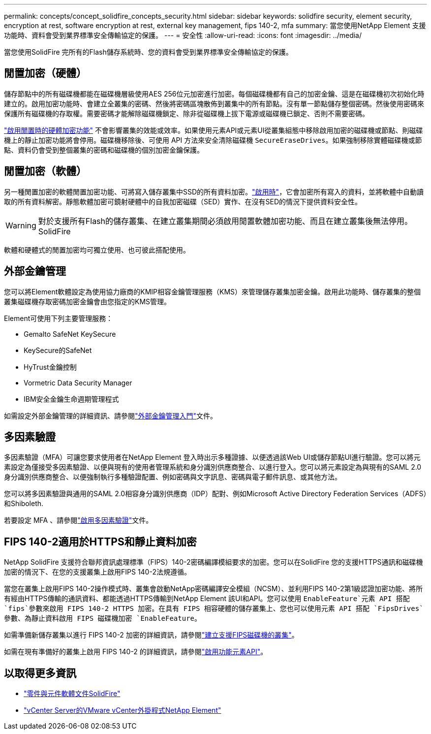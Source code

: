 ---
permalink: concepts/concept_solidfire_concepts_security.html 
sidebar: sidebar 
keywords: solidfire security, element security, encryption at rest, software encryption at rest, external key management, fips 140-2, mfa 
summary: 當您使用NetApp Element 支援功能時、資料會受到業界標準安全傳輸協定的保護。 
---
= 安全性
:allow-uri-read: 
:icons: font
:imagesdir: ../media/


[role="lead"]
當您使用SolidFire 完所有的Flash儲存系統時、您的資料會受到業界標準安全傳輸協定的保護。



== 閒置加密（硬體）

儲存節點中的所有磁碟機都能在磁碟機層級使用AES 256位元加密進行加密。每個磁碟機都有自己的加密金鑰、這是在磁碟機初次初始化時建立的。啟用加密功能時、會建立全叢集的密碼、然後將密碼區塊散佈到叢集中的所有節點。沒有單一節點儲存整個密碼。然後使用密碼來保護所有磁碟機的存取權。需要密碼才能解除磁碟機鎖定、除非從磁碟機上拔下電源或磁碟機已鎖定、否則不需要密碼。

link:../storage/task_system_manage_cluster_enable_and_disable_encryption_for_a_cluster.html["啟用閒置時的硬體加密功能"^] 不會影響叢集的效能或效率。如果使用元素API或元素UI從叢集組態中移除啟用加密的磁碟機或節點、則磁碟機上的靜止加密功能將會停用。磁碟機移除後、可使用 API 方法來安全清除磁碟機 `SecureEraseDrives`。如果強制移除實體磁碟機或節點、資料仍會受到整個叢集的密碼和磁碟機的個別加密金鑰保護。



== 閒置加密（軟體）

另一種閒置加密的軟體閒置加密功能、可將寫入儲存叢集中SSD的所有資料加密。link:../storage/task_system_manage_cluster_enable_and_disable_encryption_for_a_cluster.html["啟用時"^]，它會加密所有寫入的資料，並將軟體中自動讀取的所有資料解密。靜態軟體加密可鏡射硬體中的自我加密磁碟（SED）實作、在沒有SED的情況下提供資料安全性。


WARNING: 對於支援所有Flash的儲存叢集、在建立叢集期間必須啟用閒置軟體加密功能、而且在建立叢集後無法停用。SolidFire

軟體和硬體式的閒置加密均可獨立使用、也可彼此搭配使用。



== 外部金鑰管理

您可以將Element軟體設定為使用協力廠商的KMIP相容金鑰管理服務（KMS）來管理儲存叢集加密金鑰。啟用此功能時、儲存叢集的整個叢集磁碟機存取密碼加密金鑰會由您指定的KMS管理。

Element可使用下列主要管理服務：

* Gemalto SafeNet KeySecure
* KeySecure的SafeNet
* HyTrust金鑰控制
* Vormetric Data Security Manager
* IBM安全金鑰生命週期管理程式


如需設定外部金鑰管理的詳細資訊、請參閱link:../storage/concept_system_manage_key_get_started_with_external_key_management.html["外部金鑰管理入門"]文件。



== 多因素驗證

多因素驗證（MFA）可讓您要求使用者在NetApp Element 登入時出示多種證據、以便透過該Web UI或儲存節點UI進行驗證。您可以將元素設定為僅接受多因素驗證、以便與現有的使用者管理系統和身分識別供應商整合、以進行登入。您可以將元素設定為與現有的SAML 2.0身分識別供應商整合、以便強制執行多種驗證配置、例如密碼與文字訊息、密碼與電子郵件訊息、或其他方法。

您可以將多因素驗證與通用的SAML 2.0相容身分識別供應商（IDP）配對、例如Microsoft Active Directory Federation Services（ADFS）和Shiboleth.

若要設定 MFA 、請參閱link:../storage/concept_system_manage_mfa_enable_multi_factor_authentication.html["啟用多因素驗證"]文件。



== FIPS 140-2適用於HTTPS和靜止資料加密

NetApp SolidFire 支援符合聯邦資訊處理標準（FIPS）140-2密碼編譯模組要求的加密。您可以在SolidFire 您的支援HTTPS通訊和磁碟機加密的情況下、在您的支援叢集上啟用FIPS 140-2法規遵循。

當您在叢集上啟用FIPS 140-2操作模式時、叢集會啟動NetApp密碼編譯安全模組（NCSM）、並利用FIPS 140-2第1級認證加密功能、將所有經由HTTPS傳輸的通訊資料、都能透過HTTPS傳輸到NetApp Element 該UI和API。您可以使用 `EnableFeature`元素 API 搭配 `fips`參數來啟用 FIPS 140-2 HTTPS 加密。在具有 FIPS 相容硬體的儲存叢集上、您也可以使用元素 API 搭配 `FipsDrives`參數、為靜止資料啟用 FIPS 磁碟機加密 `EnableFeature`。

如需準備新儲存叢集以進行 FIPS 140-2 加密的詳細資訊，請參閱link:../storage/task_system_manage_fips_create_a_cluster_supporting_fips_drives.html["建立支援FIPS磁碟機的叢集"]。

如需在現有準備好的叢集上啟用 FIPS 140-2 的詳細資訊，請參閱link:../api/reference_element_api_enablefeature.html["啟用功能元素API"]。



== 以取得更多資訊

* https://docs.netapp.com/us-en/element-software/index.html["零件與元件軟體文件SolidFire"]
* https://docs.netapp.com/us-en/vcp/index.html["vCenter Server的VMware vCenter外掛程式NetApp Element"^]

